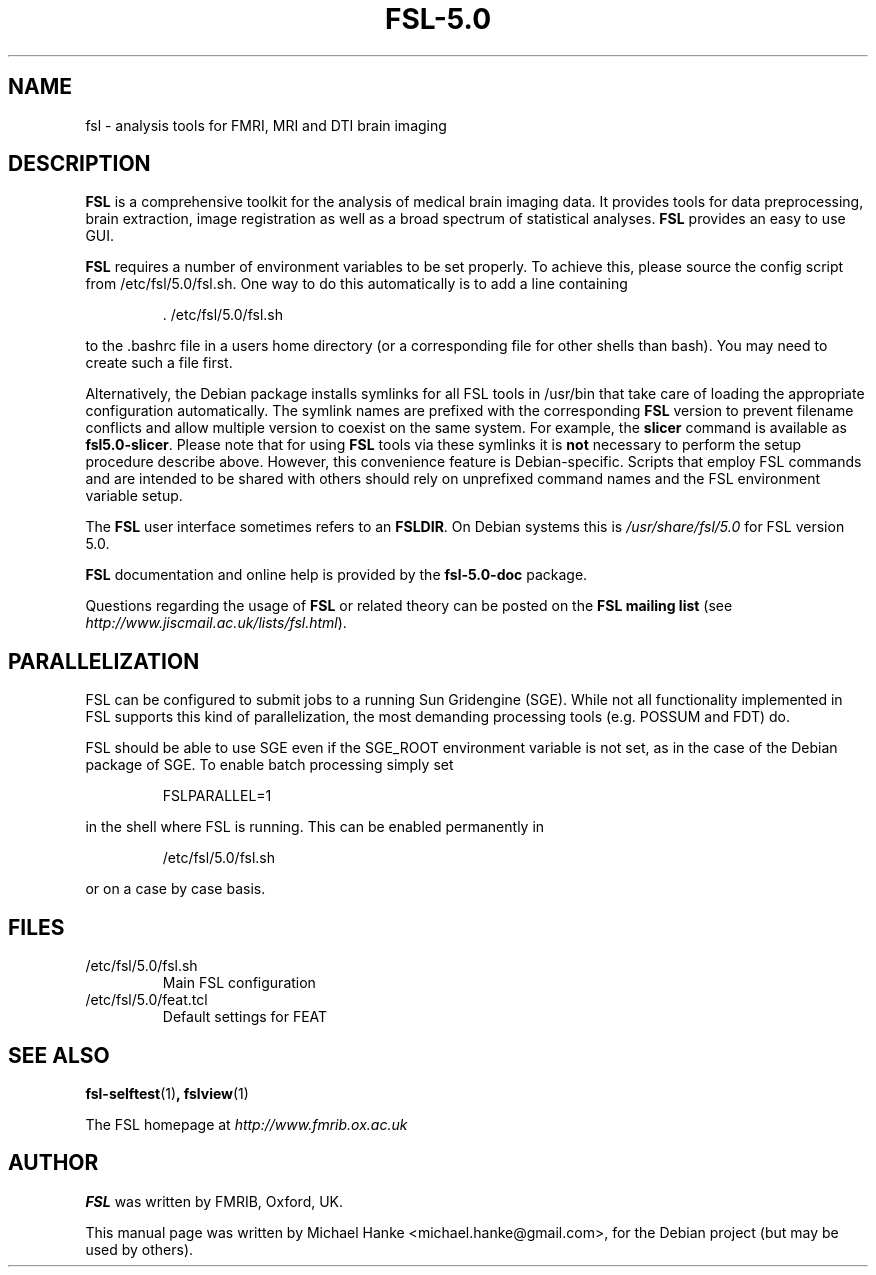 .TH "FSL-5.0" "1" "September 2012" "Michael Hanke" ""
.SH "NAME"
fsl \- analysis tools for FMRI, MRI and DTI brain imaging
.SH "DESCRIPTION"
\fBFSL\fR is a comprehensive toolkit for the analysis of medical brain
imaging data.  It provides tools for data preprocessing, brain
extraction, image registration as well as a broad spectrum of statistical
analyses.
\fBFSL\fR provides an easy to use GUI.
.PP
\fBFSL\fR requires a number of environment variables to be set properly.
To achieve this, please source the config script from /etc/fsl/5.0/fsl.sh.  One way
to do this automatically is to add a line containing
.IP
 \. /etc/fsl/5.0/fsl.sh
.PP
to the .bashrc file in a users home directory (or a corresponding file
for other shells than bash). You may need to create such a file first.
.PP
Alternatively, the Debian package installs symlinks for all FSL tools in
/usr/bin that take care of loading the appropriate configuration automatically.
The symlink names are prefixed with the corresponding \fBFSL\fR version to
prevent filename conflicts and allow multiple version to coexist on the same
system. For example, the \fBslicer\fR command is available as
\fBfsl5.0-slicer\fR. Please note that for using \fBFSL\fR tools via
these symlinks it is \fBnot\fR necessary to perform the setup procedure
describe above. However, this convenience feature is Debian-specific. Scripts
that employ FSL commands and are intended to be shared with others should rely
on unprefixed command names and the FSL environment variable setup.
.PP
The \fBFSL\fR user interface sometimes refers to an \fBFSLDIR\fR. On Debian
systems this is \fI/usr/share/fsl/5.0\fR for FSL version 5.0.
.PP
\fBFSL\fR documentation and online help is provided by the \fBfsl-5.0-doc\fR
package.
.PP
Questions regarding the usage of \fBFSL\fR or related theory can be
posted on the
\fBFSL mailing list\fR (see \fIhttp://www.jiscmail.ac.uk/lists/fsl.html\fR).
.SH "PARALLELIZATION"
FSL can be configured to submit jobs to a running Sun Gridengine (SGE). While
not all functionality implemented in FSL supports this kind of parallelization,
the most demanding processing tools (e.g. POSSUM and FDT) do.
.PP
FSL should be able to use SGE even if the SGE_ROOT environment variable is not
set, as in the case of the Debian package of SGE. To enable batch processing
simply set
.IP
FSLPARALLEL=1
.PP
in the shell where FSL is running. This can be enabled permanently in
.IP
/etc/fsl/5.0/fsl.sh
.PP
or on a case by case basis.
.SH "FILES"
.IP /etc/fsl/5.0/fsl.sh
Main FSL configuration
.IP /etc/fsl/5.0/feat.tcl
Default settings for FEAT
.SH "SEE ALSO"
.BR fsl-selftest "(1)",
.BR fslview "(1)"
.PP
The FSL homepage at
.I http://www.fmrib.ox.ac.uk
.SH "AUTHOR"
\fBFSL\fR was written by FMRIB, Oxford, UK.
.PP
This manual page was written by Michael Hanke <michael.hanke@gmail.com>,
for the Debian project (but may be used by others).
